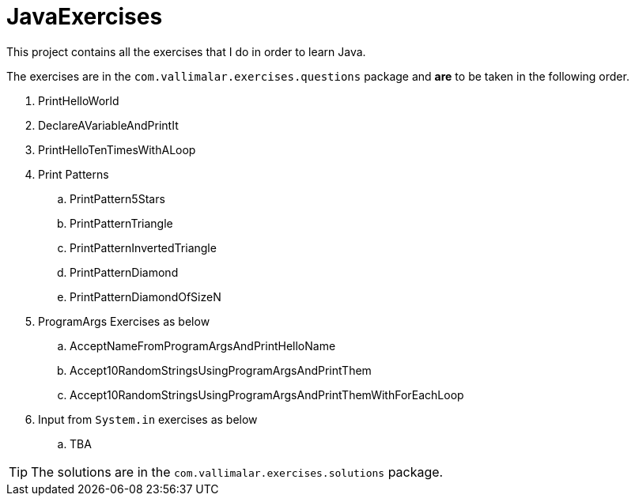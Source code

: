 = JavaExercises

This project contains all the exercises that I do in order to learn Java. 


The exercises are in the `com.vallimalar.exercises.questions` package and **are** to be taken in the following order.


. PrintHelloWorld
. DeclareAVariableAndPrintIt
. PrintHelloTenTimesWithALoop
. Print Patterns
.. PrintPattern5Stars
.. PrintPatternTriangle
.. PrintPatternInvertedTriangle
.. PrintPatternDiamond
.. PrintPatternDiamondOfSizeN
. ProgramArgs Exercises as below
.. AcceptNameFromProgramArgsAndPrintHelloName
.. Accept10RandomStringsUsingProgramArgsAndPrintThem
.. Accept10RandomStringsUsingProgramArgsAndPrintThemWithForEachLoop
. Input from `System.in` exercises as below
.. TBA

TIP: The solutions are in the `com.vallimalar.exercises.solutions` package.